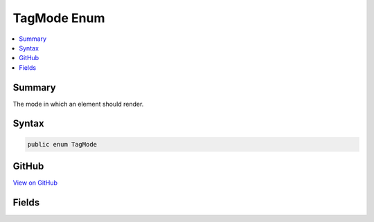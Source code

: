 

TagMode Enum
============



.. contents:: 
   :local:



Summary
-------

The mode in which an element should render.











Syntax
------

.. code-block:: csharp

   public enum TagMode





GitHub
------

`View on GitHub <https://github.com/aspnet/apidocs/blob/master/aspnet/razor/src/Microsoft.AspNet.Razor/TagHelpers/TagMode.cs>`_





.. dn:enumeration:: Microsoft.AspNet.Razor.TagHelpers.TagMode

Fields
------

.. dn:enumeration:: Microsoft.AspNet.Razor.TagHelpers.TagMode
    :noindex:
    :hidden:

    
    .. dn:field:: Microsoft.AspNet.Razor.TagHelpers.TagMode.SelfClosing
    
        
    
        A self-closed tag.
    
        
    
        
        .. code-block:: csharp
    
           SelfClosing = 1
    
    .. dn:field:: Microsoft.AspNet.Razor.TagHelpers.TagMode.StartTagAndEndTag
    
        
    
        Include both start and end tags.
    
        
    
        
        .. code-block:: csharp
    
           StartTagAndEndTag = 0
    
    .. dn:field:: Microsoft.AspNet.Razor.TagHelpers.TagMode.StartTagOnly
    
        
    
        Only a start tag.
    
        
    
        
        .. code-block:: csharp
    
           StartTagOnly = 2
    

